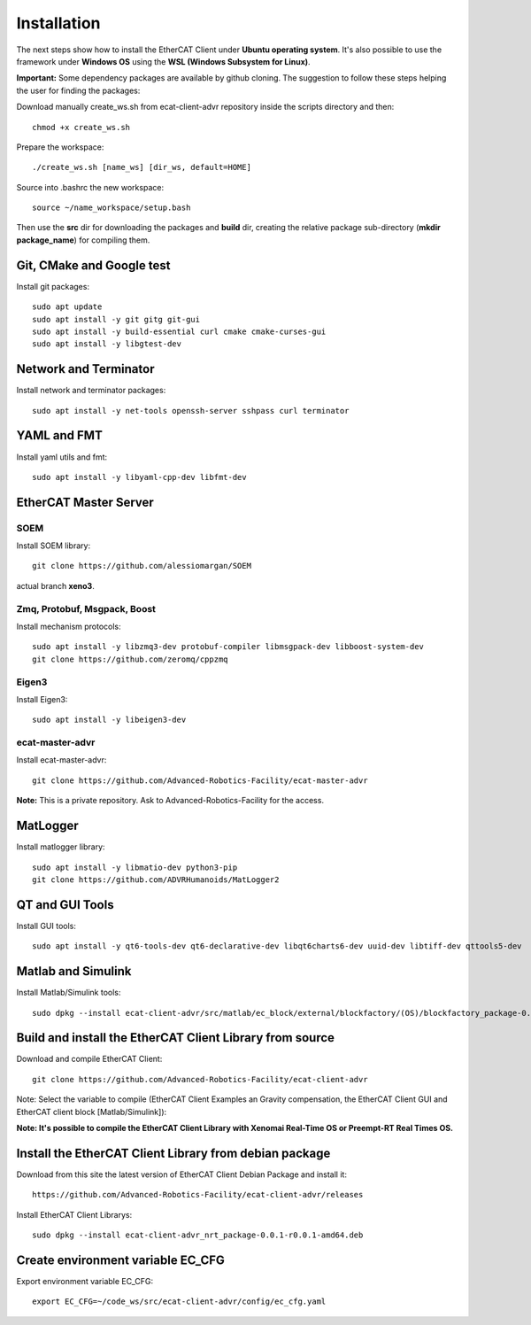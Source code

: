 .. _Installation:


***************
Installation
***************

The next steps show how to install the EtherCAT Client under **Ubuntu operating system**. It's also possible to use the framework under **Windows OS** using the **WSL (Windows Subsystem for Linux)**.

**Important:** Some dependency packages are available by github cloning. The suggestion to follow these steps helping the user for finding the packages:

Download manually create_ws.sh from ecat-client-advr repository inside the scripts directory and then::

 chmod +x create_ws.sh

Prepare the workspace::

  ./create_ws.sh [name_ws] [dir_ws, default=HOME]
  
Source into .bashrc the new workspace::

  source ~/name_workspace/setup.bash 
  
Then use the **src** dir for downloading the packages and **build** dir, creating the relative package sub-directory (**mkdir package_name**) for compiling them.

Git, CMake and Google test
=============================

Install git packages::

   sudo apt update
   sudo apt install -y git gitg git-gui
   sudo apt install -y build-essential curl cmake cmake-curses-gui
   sudo apt install -y libgtest-dev 
   
Network and Terminator
=============================

Install network and terminator packages::

   sudo apt install -y net-tools openssh-server sshpass curl terminator
   
YAML and FMT
================================

Install yaml utils and fmt::

   sudo apt install -y libyaml-cpp-dev libfmt-dev 
   
EtherCAT Master Server
=============================

SOEM
-------------------------------

Install SOEM library::

   git clone https://github.com/alessiomargan/SOEM
   
actual branch **xeno3**.

Zmq, Protobuf, Msgpack, Boost
-------------------------------

Install mechanism protocols::

   sudo apt install -y libzmq3-dev protobuf-compiler libmsgpack-dev libboost-system-dev
   git clone https://github.com/zeromq/cppzmq
   
Eigen3
-------------------------------

Install Eigen3::

   sudo apt install -y libeigen3-dev
   
ecat-master-advr
-------------------------------

Install ecat-master-advr::

   git clone https://github.com/Advanced-Robotics-Facility/ecat-master-advr
   
**Note:** This is a private repository. Ask to Advanced-Robotics-Facility for the access.
  
MatLogger
=============================

Install matlogger library::

   sudo apt install -y libmatio-dev python3-pip
   git clone https://github.com/ADVRHumanoids/MatLogger2
      
      
QT and GUI Tools
========================================

Install GUI tools::

  sudo apt install -y qt6-tools-dev qt6-declarative-dev libqt6charts6-dev uuid-dev libtiff-dev qttools5-dev 
  

Matlab and Simulink
========================================

Install Matlab/Simulink tools::

  sudo dpkg --install ecat-client-advr/src/matlab/ec_block/external/blockfactory/(OS)/blockfactory_package-0.8.3-r0.0.1-amd64.deb
 

Build and install the EtherCAT Client Library from source
==========================================================

Download and compile EtherCAT Client::

  git clone https://github.com/Advanced-Robotics-Facility/ecat-client-advr
  
Note: Select the variable to compile (EtherCAT Client Examples an Gravity compensation, the EtherCAT Client GUI and EtherCAT client block [Matlab/Simulink]):

.. image:: _static/EtherCAT_Installation_Img/EtherCAT_Installation_Img_0.png

**Note: It's possible to compile the EtherCAT Client Library with Xenomai Real-Time OS or Preempt-RT Real Times OS.**


Install the EtherCAT Client Library from debian package
==========================================================

Download from this site the latest version of EtherCAT Client Debian Package and install it::

   https://github.com/Advanced-Robotics-Facility/ecat-client-advr/releases

Install EtherCAT Client Librarys::

  sudo dpkg --install ecat-client-advr_nrt_package-0.0.1-r0.0.1-amd64.deb
  

Create environment variable EC_CFG
==========================================================

Export environment variable EC_CFG::

 export EC_CFG=~/code_ws/src/ecat-client-advr/config/ec_cfg.yaml
